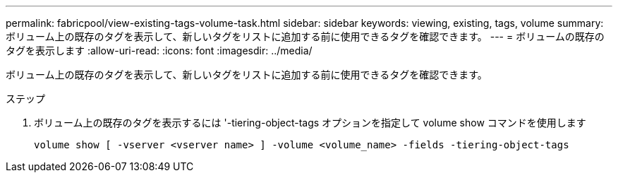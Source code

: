 ---
permalink: fabricpool/view-existing-tags-volume-task.html 
sidebar: sidebar 
keywords: viewing, existing, tags, volume 
summary: ボリューム上の既存のタグを表示して、新しいタグをリストに追加する前に使用できるタグを確認できます。 
---
= ボリュームの既存のタグを表示します
:allow-uri-read: 
:icons: font
:imagesdir: ../media/


[role="lead"]
ボリューム上の既存のタグを表示して、新しいタグをリストに追加する前に使用できるタグを確認できます。

.ステップ
. ボリューム上の既存のタグを表示するには '-tiering-object-tags オプションを指定して volume show コマンドを使用します
+
[listing]
----
volume show [ -vserver <vserver name> ] -volume <volume_name> -fields -tiering-object-tags
----

